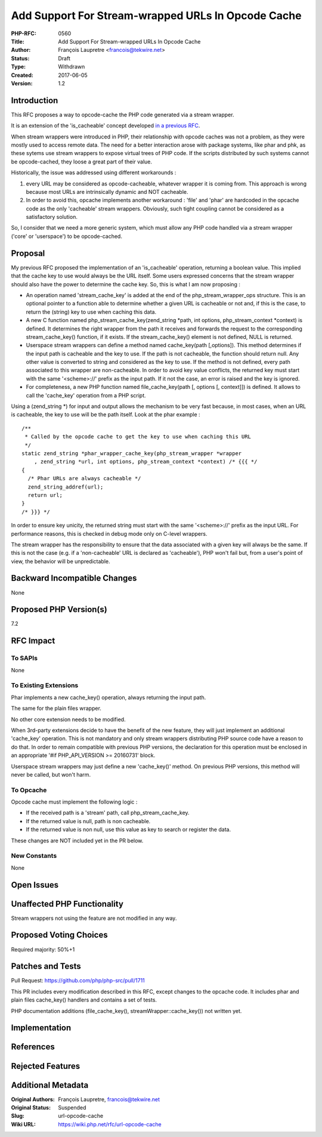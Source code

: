 Add Support For Stream-wrapped URLs In Opcode Cache
===================================================

:PHP-RFC: 0560
:Title: Add Support For Stream-wrapped URLs In Opcode Cache
:Author: François Laupretre <francois@tekwire.net>
:Status: Draft
:Type: Withdrawn
:Created: 2017-06-05
:Version: 1.2

Introduction
------------

This RFC proposes a way to opcode-cache the PHP code generated via a
stream wrapper.

It is an extension of the 'is_cacheable' concept developed `in a
previous RFC <https://wiki.php.net/rfc/streams-is-cacheable>`__.

When stream wrappers were introduced in PHP, their relationship with
opcode caches was not a problem, as they were mostly used to access
remote data. The need for a better interaction arose with package
systems, like phar and phk, as these sytems use stream wrappers to
expose virtual trees of PHP code. If the scripts distributed by such
systems cannot be opcode-cached, they loose a great part of their value.

Historically, the issue was addressed using different workarounds :

#. every URL may be considered as opcode-cacheable, whatever wrapper it
   is coming from. This approach is wrong because most URLs are
   intrinsically dynamic and NOT cacheable.
#. In order to avoid this, opcache implements another workaround :
   'file' and 'phar' are hardcoded in the opcache code as the only
   'cacheable' stream wrappers. Obviously, such tight coupling cannot be
   considered as a satisfactory solution.

So, I consider that we need a more generic system, which must allow any
PHP code handled via a stream wrapper ('core' or 'userspace') to be
opcode-cached.

Proposal
--------

My previous RFC proposed the implementation of an 'is_cacheable'
operation, returning a boolean value. This implied that the cache key to
use would always be the URL itself. Some users expressed concerns that
the stream wrapper should also have the power to determine the cache
key. So, this is what I am now proposing :

-  An operation named 'stream_cache_key' is added at the end of the
   php_stream_wrapper_ops structure. This is an optional pointer to a
   function able to determine whether a given URL is cacheable or not
   and, if this is the case, to return the (string) key to use when
   caching this data.

-  A new C function named php_stream_cache_key(zend_string \*path, int
   options, php_stream_context \*context) is defined. It determines the
   right wrapper from the path it receives and forwards the request to
   the corresponding stream_cache_key() function, if it exists. If the
   stream_cache_key() element is not defined, NULL is returned.

-  Userspace stream wrappers can define a method named cache_key(path
   [,options]). This method determines if the input path is cacheable
   and the key to use. If the path is not cacheable, the function should
   return null. Any other value is converted to string and considered as
   the key to use. If the method is not defined, every path associated
   to this wrapper are non-cacheable. In order to avoid key value
   conflicts, the returned key must start with the same '<scheme>://'
   prefix as the input path. If it not the case, an error is raised and
   the key is ignored.

-  For completeness, a new PHP function named file_cache_key(path [,
   options [, context]]) is defined. It allows to call the 'cache_key'
   operation from a PHP script.

Using a (zend_string \*) for input and output allows the mechanism to be
very fast because, in most cases, when an URL is cacheable, the key to
use will be the path itself. Look at the phar example :

::

   /**
    * Called by the opcode cache to get the key to use when caching this URL
    */
   static zend_string *phar_wrapper_cache_key(php_stream_wrapper *wrapper
       , zend_string *url, int options, php_stream_context *context) /* {{{ */
   {
     /* Phar URLs are always cacheable */
     zend_string_addref(url);
     return url;
   }
   /* }}} */

In order to ensure key unicity, the returned string must start with the
same '<scheme>://' prefix as the input URL. For performance reasons,
this is checked in debug mode only on C-level wrappers.

The stream wrapper has the responsibility to ensure that the data
associated with a given key will always be the same. If this is not the
case (e.g. if a 'non-cacheable' URL is declared as 'cacheable'), PHP
won't fail but, from a user's point of view, the behavior will be
unpredictable.

Backward Incompatible Changes
-----------------------------

None

Proposed PHP Version(s)
-----------------------

7.2

RFC Impact
----------

To SAPIs
~~~~~~~~

None

To Existing Extensions
~~~~~~~~~~~~~~~~~~~~~~

Phar implements a new cache_key() operation, always returning the input
path.

The same for the plain files wrapper.

No other core extension needs to be modified.

When 3rd-party extensions decide to have the benefit of the new feature,
they will just implement an additional 'cache_key' operation. This is
not mandatory and only stream wrappers distributing PHP source code have
a reason to do that. In order to remain compatible with previous PHP
versions, the declaration for this operation must be enclosed in an
appropriate '#if PHP_API_VERSION >= 20160731' block.

Userspace stream wrappers may just define a new 'cache_key()' method. On
previous PHP versions, this method will never be called, but won't harm.

To Opcache
~~~~~~~~~~

Opcode cache must implement the following logic :

-  If the received path is a 'stream' path, call php_stream_cache_key.
-  If the returned value is null, path is non cacheable.
-  If the returned value is non null, use this value as key to search or
   register the data.

These changes are NOT included yet in the PR below.

New Constants
~~~~~~~~~~~~~

None

Open Issues
-----------

Unaffected PHP Functionality
----------------------------

Stream wrappers not using the feature are not modified in any way.

Proposed Voting Choices
-----------------------

Required majority: 50%+1

Patches and Tests
-----------------

Pull Request: https://github.com/php/php-src/pull/1711

This PR includes every modification described in this RFC, except
changes to the opcache code. It includes phar and plain files
cache_key() handlers and contains a set of tests.

PHP documentation additions (file_cache_key(),
streamWrapper::cache_key()) not written yet.

Implementation
--------------

References
----------

Rejected Features
-----------------

Additional Metadata
-------------------

:Original Authors: François Laupretre, francois@tekwire.net
:Original Status: Suspended
:Slug: url-opcode-cache
:Wiki URL: https://wiki.php.net/rfc/url-opcode-cache
